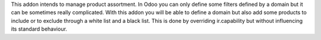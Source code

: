This addon intends to manage product assortment. In Odoo you can only define
some filters defined by a domain but it can be sometimes really complicated.
With this addon you will be able to define a domain but also add some
products to include or to exclude through a white list and a black list.
This is done by overriding ir.capability but without influencing its standard
behaviour.
